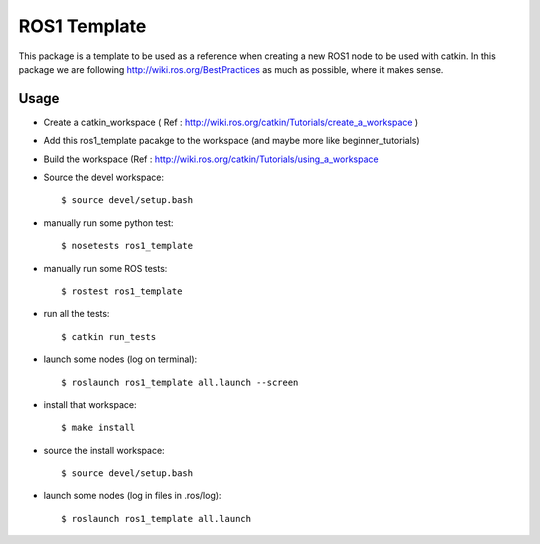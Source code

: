 ROS1 Template
=============

.. image:: https://travis-ci.org/pyros-dev/ros1_template.svg?branch=master
    :target: https://travis-ci.org/pyros-dev/ros1_template


This package is a template to be used as a reference when creating a new ROS1 node to be used with catkin.
In this package we are following http://wiki.ros.org/BestPractices as much as possible, where it makes sense.

Usage
-----

- Create a catkin_workspace ( Ref : http://wiki.ros.org/catkin/Tutorials/create_a_workspace )
- Add this ros1_template pacakge to the workspace (and maybe more like beginner_tutorials)
- Build the workspace (Ref : http://wiki.ros.org/catkin/Tutorials/using_a_workspace
- Source the devel workspace::

    $ source devel/setup.bash

- manually run some python test::

    $ nosetests ros1_template

- manually run some ROS tests::

    $ rostest ros1_template

- run all the tests::

    $ catkin run_tests

- launch some nodes (log on terminal)::

    $ roslaunch ros1_template all.launch --screen

- install that workspace::

    $ make install

- source the install workspace::

    $ source devel/setup.bash

- launch some nodes (log in files in .ros/log)::

    $ roslaunch ros1_template all.launch




